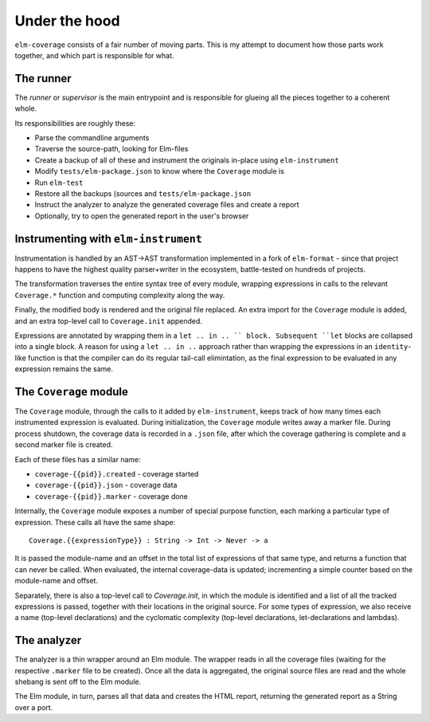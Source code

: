 Under the hood
==============

``elm-coverage`` consists of a fair number of moving parts. This is my attempt
to document how those parts work together, and which part is responsible for
what.

The runner
----------

The *runner* or *supervisor* is the main entrypoint and is responsible for
glueing all the pieces together to a coherent whole.

Its responsibilities are roughly these:

- Parse the commandline arguments
- Traverse the source-path, looking for Elm-files
- Create a backup of all of these and instrument the originals in-place using
  ``elm-instrument``
- Modify ``tests/elm-package.json`` to know where the ``Coverage`` module is
- Run ``elm-test``
- Restore all the backups (sources and ``tests/elm-package.json``
- Instruct the analyzer to analyze the generated coverage files and create a
  report
- Optionally, try to open the generated report in the user's browser

Instrumenting with ``elm-instrument``
-------------------------------------

Instrumentation is handled by an AST->AST transformation implemented in a fork
of ``elm-format`` - since that project happens to have the highest quality
parser+writer in the ecosystem, battle-tested on hundreds of projects.

The transformation traverses the entire syntax tree of every module, wrapping
expressions in calls to the relevant ``Coverage.*`` function and computing
complexity along the way.

Finally, the modified body is rendered and the original file replaced. An extra
import for the ``Coverage`` module is added, and an extra top-level call to
``Coverage.init`` appended.

Expressions are annotated by wrapping them in a ``let .. in .. `` block.
Subsequent ``let`` blocks are collapsed into a single block. A reason for using
a ``let .. in ..`` approach rather than wrapping the expressions in an
``identity``\ -like function is that the compiler can do its regular tail-call
elimintation, as the final expression to be evaluated in any expression remains
the same.

The ``Coverage`` module
-----------------------

The ``Coverage`` module, through the calls to it added by ``elm-instrument``,
keeps track of how many times each instrumented expression is evaluated. During
initialization, the ``Coverage`` module writes away a marker file. During
process shutdown, the coverage data is recorded in a ``.json`` file, after which
the coverage gathering is complete and a second marker file is created.

Each of these files has a similar name:

- ``coverage-{{pid}}.created`` - coverage started
- ``coverage-{{pid}}.json`` - coverage data
- ``coverage-{{pid}}.marker`` - coverage done

Internally, the ``Coverage`` module exposes a number of special purpose
function, each marking a particular type of expression. These calls all have the
same shape::

    Coverage.{{expressionType}} : String -> Int -> Never -> a

It is passed the module-name and an offset in the total list of expressions of
that same type, and returns a function that can never be called. When evaluated,
the internal coverage-data is updated; incrementing a simple counter based on
the module-name and offset.

Separately, there is also a top-level call to `Coverage.init`, in which the
module is identified and a list of all the tracked expressions is passed,
together with their locations in the original source. For some types of
expression, we also receive a name (top-level declarations) and the cyclomatic
complexity (top-level declarations, let-declarations and lambdas).

The analyzer
------------

The analyzer is a thin wrapper around an Elm module. The wrapper reads in all
the coverage files (waiting for the respective ``.marker`` file to be created).
Once all the data is aggregated, the original source files are read and the
whole shebang is sent off to the Elm module.

The Elm module, in turn, parses all that data and creates the HTML report,
returning the generated report as a String over a port.
